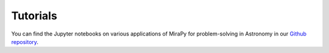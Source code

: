 Tutorials
=========

You can find the Jupyter notebooks on various applications of MiraPy for problem-solving in Astronomy in our `Github repository <https://github.com/mirapy-org/tutorials>`_.
